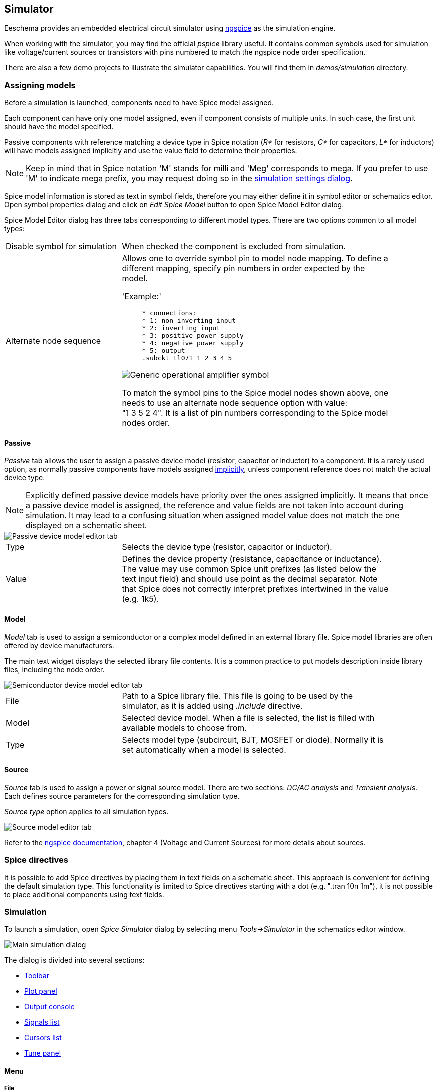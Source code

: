 
[[simulator]]
== Simulator ==

Eeschema provides an embedded electrical circuit simulator using
http://ngspice.sourceforge.net[ngspice] as the simulation engine.

When working with the simulator, you may find the official _pspice_ library
useful. It contains common symbols used for simulation like voltage/current
sources or transistors with pins numbered to match the ngspice node order
specification.

There are also a few demo projects to illustrate the simulator capabilities.
You will find them in _demos/simulation_ directory.

=== Assigning models

Before a simulation is launched, components need to have Spice model assigned.

Each component can have only one model assigned, even if component
consists of multiple units. In such case, the first unit should have the model
specified.

[[sim-passive-models]] Passive components with reference matching a device
type in Spice notation (_R*_ for resistors, _C*_ for capacitors, _L*_ for
inductors) will have models assigned implicitly and use the value field to
determine their properties.

[NOTE]
Keep in mind that in Spice notation 'M' stands for milli and 'Meg' corresponds
to mega. If you prefer to use 'M' to indicate mega prefix, you may request
doing so in the <<sim-settings, simulation settings dialog>>.

Spice model information is stored as text in symbol fields, therefore you may
either define it in symbol editor or schematics editor. Open symbol properties
dialog and click on _Edit Spice Model_ button to open Spice Model Editor dialog.

Spice Model Editor dialog has three tabs corresponding to different model types.
There are two options common to all model types:

[width="90%",cols="30%a,70%a",]
|====
|Disable symbol for simulation
|When checked the component is excluded from simulation.
|Alternate node sequence
|Allows one to override symbol pin to model node mapping.
To define a different mapping, specify pin numbers in order expected by the model.

'Example:' +
____
`* connections:` +
`* 1: non-inverting input` +
`* 2: inverting input` +
`* 3: positive power supply` +
`* 4: negative power supply` +
`* 5: output` +
`.subckt tl071 1 2 3 4 5`
____

image::images/opamp_symbol.png[alt="Generic operational amplifier symbol"]

To match the symbol pins to the Spice model nodes shown above, one needs to use
an alternate node sequence option with value: "1{nbsp}3{nbsp}5{nbsp}2{nbsp}4".
It is a list of pin numbers corresponding to the Spice model nodes order.
|====

==== Passive

_Passive_ tab allows the user to assign a passive device model (resistor, capacitor or
inductor) to a component. It is a rarely used option, as normally passive components
have models assigned <<sim-passive-models,implicitly>>, unless component reference
does not match the actual device type.

[NOTE]
Explicitly defined passive device models have priority over the ones assigned
implicitly. It means that once a passive device model is assigned, the reference
and value fields are not taken into account during simulation. It may lead to a
confusing situation when assigned model value does not match the one displayed
on a schematic sheet.

image::images/sim_model_passive.png[alt="Passive device model editor tab"]

[width="90%",cols="30%a,70%a",]
|====
|Type
|Selects the device type (resistor, capacitor or inductor).
|Value
|Defines the device property (resistance, capacitance or inductance). The value
may use common Spice unit prefixes (as listed below the text input field) and
should use point as the decimal separator. Note that Spice does not correctly
interpret prefixes intertwined in the value (e.g. 1k5).
|====

==== Model

_Model_ tab is used to assign a semiconductor or a complex model defined in an
external library file. Spice model libraries are often offered by device
manufacturers.

The main text widget displays the selected library file contents. It is a common
practice to put models description inside library files, including the node order.

image::images/sim_model_subckt.png[alt="Semiconductor device model editor tab"]

[width="90%",cols="30%a,70%a",]
|====================
|File
|Path to a Spice library file. This file is going to be used by the simulator,
as it is added using _.include_ directive.
|Model
|Selected device model. When a file is selected, the list is filled with available
models to choose from.
|Type
|Selects model type (subcircuit, BJT, MOSFET or diode). Normally it is set
automatically when a model is selected.
|====================

==== Source

_Source_ tab is used to assign a power or signal source model. There are two
sections: _DC/AC analysis_ and _Transient analysis_. Each defines source
parameters for the corresponding simulation type.

_Source type_ option applies to all simulation types.

image::images/sim_model_source.png[alt="Source model editor tab"]

Refer to the
http://ngspice.sourceforge.net/docs/ngspice-27-manual.pdf[ngspice
documentation], chapter 4 (Voltage and Current Sources) for more details about
sources.

[[sim-directives]]
=== Spice directives

It is possible to add Spice directives by placing them in text fields on a
schematic sheet. This approach is convenient for defining the default
simulation type. This functionality is limited to Spice directives starting
with a dot (e.g. ".tran 10n 1m"), it is not possible to place additional
components using text fields.

=== Simulation

To launch a simulation, open _Spice Simulator_ dialog by selecting menu
_Tools->Simulator_ in the schematics editor window.

image::images/sim_main_dialog.png[alt="Main simulation dialog"]

The dialog is divided into several sections:

* <<sim-toolbar,Toolbar>>
* <<sim-plot-panel,Plot panel>>
* <<sim-output-console,Output console>>
* <<sim-signals-list,Signals list>>
* <<sim-cursors-list,Cursors list>>
* <<sim-tune-panel,Tune panel>>

==== Menu

[[sim-menu-file]]
===== File
[width="90%",cols="30%,70%",]
|====
|New Plot | Create a new tab in the plot panel.
|Open Workbook | Open a list of plotted signals.
|Save Workbook | Save a list of plotted signals.
|Save as image | Export the active plot to a .png file.
|Save as .csv file | Export the active plot raw data points to a .csv file.
|Exit Simulation | Close the dialog.
|====

[[sim-menu-simulation]]
===== Simulation
[width="90%",cols="30%,70%",]
|====
|Run Simulation | Perform a simulation using the current settings.
|Add signals... | Open a dialog to select signals to be plotted.
|Probe from schematics | Start the schematics <<sim-probe-tool,Probe>> tool.
|Tune component value | Start the <<sim-tuner-tool,Tuner>> tool.
|Show SPICE Netlist... | Open a dialog showing the generated netlist for the
simulated circuit.
|Settings... | Open the <<sim-settings,simulation settings dialog>>.
|====

[[sim-menu-view]]
===== View
[width="90%",cols="30%,70%",]
|====
|Zoom In | Zoom in the active plot.
|Zoom Out | Zoom out the active plot.
|Fit on Screen | Adjust the zoom setting to display all plots.
|Show grid | Toggle grid visibility.
|Show legend | Toggle plot legend visibility.
|====

[[sim-toolbar]]
==== Toolbar
image::images/sim_main_toolbar.png[alt="Simulation dialog top toolbar"]
The top toolbar provides access to the most frequently performed actions.

[width="90%",cols="30%,70%",]
|====
|Run/Stop Simulation | Start or stop the simulation.
|Add Signals | Open a dialog to select signals to be plotted.
|Probe | Start the schematics <<sim-probe-tool,Probe>> tool.
|Tune | Start the <<sim-tuner-tool,Tuner>> tool.
|Settings | Open the <<sim-settings,simulation settings dialog>>.
|====

[[sim-plot-panel]]
==== Plot panel
Visualizes the simulation results as plots. One can have multiple plots opened
in separate tabs, but only the active one is updated when a simulation is
executed. This way it is possible to compare simulation results for different
runs.

Plots might be customized by toggling grid and legend visibility using
<<sim-menu-view,View>> menu. When a legend is visible, it can be dragged to
change its position.

Plot panel interaction:

* scroll mouse wheel to zoom in/out
* right click to open a context menu to adjust the view
* draw a selection rectangle to zoom in the selected area
* drag a cursor to change its coordinates

[[sim-output-console]]
==== Output console
Output console displays messages from the simulator. It is advised to check
the console output to verify there are no errors or warnings.

[[sim-signals-list]]
==== Signals list
Shows the list of signals displayed in the active plot.

Signals list interaction:

* right click to open a context menu to hide signal or toggle cursor
* double click to hide signal

[[sim-cursors-list]]
==== Cursors list
Shows the list of cursors and their coordinates. Each signal may have one
cursor displayed. Cursors visibility is set using the
<<sim-signals-list,Signals>> list.

[[sim-tune-panel]]
==== Tune panel
Displays components picked with the <<sim-tuner-tool,Tuner>> tool. Tune panel
allows the user to quickly modify component values and observe their influence
on the simulation results - every time a component value is changed, the
simulation is rerun and plots are updated.

For each component there a few controls associated:

* The top text field sets the maximum component value.
* The middle text field sets the actual component value.
* The bottom text field sets the minimum component value.
* Slider allows the user to modify the component value in a smooth way.
* _Save_ button modifies component value on the schematics to the one
  selected with the slider.
* _X_ button removes component from the Tune panel and restores its original
  value.

The three text fields recognize Spice unit prefixes.

[[sim-tuner-tool]]
==== Tuner tool
Tuner tool lets the user pick components for tuning.

To select a component for tuning, click on one in the schematics editor when
the tool is active. Selected components will appear in the
<<sim-tune-panel,Tune>> panel. Only passive components might be tuned.

[[sim-probe-tool]]
==== Probe tool
Probe tool provides an user-friendly way of selecting signals for plotting.

To add a signal to plot, click on a corresponding wire in the schematics
editor when the tool is active.

[[sim-settings]]
==== Simulation settings

image::images/sim_settings.png[alt="Simulation settings dialog"]

Simulation settings dialog lets the user set the simulation type and
parameters. There are four tabs:

* AC
* DC Transfer
* Transient
* Custom

The first three tabs provide forms where simulation parameters might be
specified. The last tab allows the user to type in custom Spice directives to
set up a simulation. You can find more information about simulation types and
parameters in the
http://ngspice.sourceforge.net/docs/ngspice-27-manual.pdf[ngspice
documentation], chapter 1.2.

An alternative way to configure a simulation is to type <<sim-directives,Spice
directives>> into text fields on schematics. Any text field directives
related to simulation type are overridden by the settings selected
in the dialog. It means that once you start using the simulation dialog, the
dialog overriddes the schematics directives until the simulator is reopened.

There are two options common to all simulation types:
[width="90%",cols="30%,70%",]
|====
|Adjust passive symbol values | Replace passive symbol values to convert common
component values notation to Spice notation.
|Add full path for .include library directives | Prepend Spice model library
file names with full path. Normally full path is required by ngspice to access
a library file.
|====
